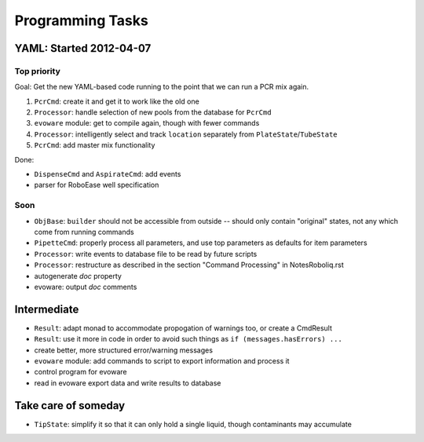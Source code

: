 .. role:: done

Programming Tasks
=================

YAML: Started 2012-04-07
------------------------

Top priority
~~~~~~~~~~~~

Goal: Get the new YAML-based code running to the point that we can run a PCR mix again.

#. ``PcrCmd``: create it and get it to work like the old one
#. ``Processor``: handle selection of new pools from the database for ``PcrCmd``
#. ``evoware`` module: get to compile again, though with fewer commands
#. ``Processor``: intelligently select and track ``location`` separately from ``PlateState``/``TubeState``
#. ``PcrCmd``: add master mix functionality

Done:

* ``DispenseCmd`` and ``AspirateCmd``: add events
* parser for RoboEase well specification

Soon
~~~~

* ``ObjBase``: ``builder`` should not be accessible from outside -- should only contain "original" states, not any which come from running commands
* ``PipetteCmd``: properly process all parameters, and use top parameters as defaults for item parameters
* ``Processor``: write events to database file to be read by future scripts
* ``Processor``: restructure as described in the section "Command Processing" in NotesRoboliq.rst
* autogenerate `doc` property
* evoware: output `doc` comments

Intermediate
------------

* ``Result``: adapt monad to accommodate propogation of warnings too, or create a CmdResult
* ``Result``: use it more in code in order to avoid such things as ``if (messages.hasErrors) ...``
* create better, more structured error/warning messages
* ``evoware`` module: add commands to script to export information and process it
* control program for evoware
* read in evoware export data and write results to database

Take care of someday
--------------------

* ``TipState``: simplify it so that it can only hold a single liquid, though contaminants may accumulate
